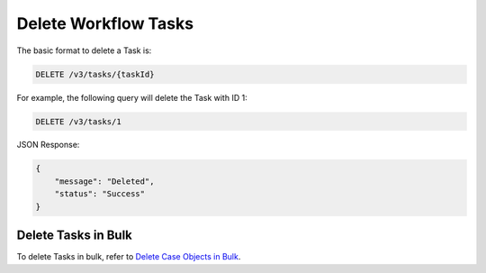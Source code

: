 Delete Workflow Tasks
---------------------

The basic format to delete a Task is:

.. code::

    DELETE /v3/tasks/{taskId}

For example, the following query will delete the Task with ID 1:

.. code::

    DELETE /v3/tasks/1

JSON Response:

.. code:: json

    {
        "message": "Deleted",
        "status": "Success"
    }

Delete Tasks in Bulk
^^^^^^^^^^^^^^^^^^^^

To delete Tasks in bulk, refer to `Delete Case Objects in Bulk <https://docs.threatconnect.com/en/latest/rest_api/v3/bulk_delete.html>`_.
